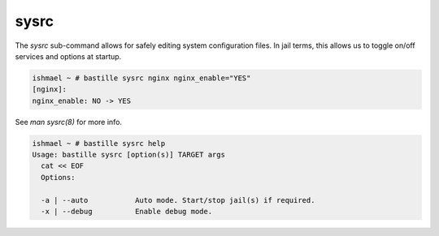=====
sysrc
=====

The `sysrc` sub-command allows for safely editing system configuration files.
In jail terms, this allows us to toggle on/off services and options at startup.

.. code-block:: shell

  ishmael ~ # bastille sysrc nginx nginx_enable="YES"
  [nginx]:
  nginx_enable: NO -> YES

See `man sysrc(8)` for more info.

.. code-block:: shell

  ishmael ~ # bastille sysrc help
  Usage: bastille sysrc [option(s)] TARGET args
    cat << EOF
    Options:

    -a | --auto           Auto mode. Start/stop jail(s) if required.
    -x | --debug          Enable debug mode.
